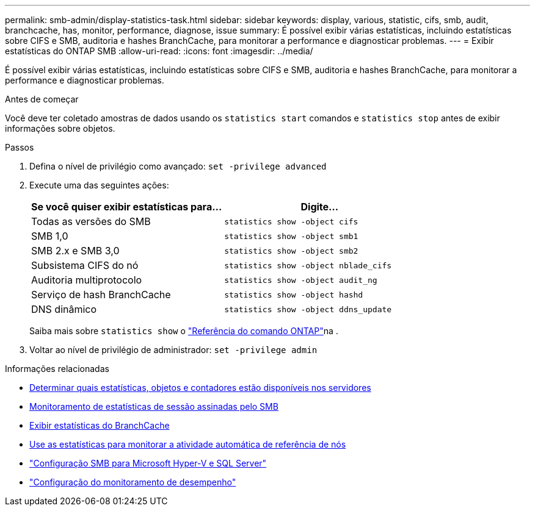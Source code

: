 ---
permalink: smb-admin/display-statistics-task.html 
sidebar: sidebar 
keywords: display, various, statistic, cifs, smb, audit, branchcache, has, monitor, performance, diagnose, issue 
summary: É possível exibir várias estatísticas, incluindo estatísticas sobre CIFS e SMB, auditoria e hashes BranchCache, para monitorar a performance e diagnosticar problemas. 
---
= Exibir estatísticas do ONTAP SMB
:allow-uri-read: 
:icons: font
:imagesdir: ../media/


[role="lead"]
É possível exibir várias estatísticas, incluindo estatísticas sobre CIFS e SMB, auditoria e hashes BranchCache, para monitorar a performance e diagnosticar problemas.

.Antes de começar
Você deve ter coletado amostras de dados usando os `statistics start` comandos e `statistics stop` antes de exibir informações sobre objetos.

.Passos
. Defina o nível de privilégio como avançado: `set -privilege advanced`
. Execute uma das seguintes ações:
+
|===
| Se você quiser exibir estatísticas para... | Digite... 


 a| 
Todas as versões do SMB
 a| 
`statistics show -object cifs`



 a| 
SMB 1,0
 a| 
`statistics show -object smb1`



 a| 
SMB 2.x e SMB 3,0
 a| 
`statistics show -object smb2`



 a| 
Subsistema CIFS do nó
 a| 
`statistics show -object nblade_cifs`



 a| 
Auditoria multiprotocolo
 a| 
`statistics show -object audit_ng`



 a| 
Serviço de hash BranchCache
 a| 
`statistics show -object hashd`



 a| 
DNS dinâmico
 a| 
`statistics show -object ddns_update`

|===
+
Saiba mais sobre `statistics show` o link:https://docs.netapp.com/us-en/ontap-cli/statistics-show.html["Referência do comando ONTAP"^]na .

. Voltar ao nível de privilégio de administrador: `set -privilege admin`


.Informações relacionadas
* xref:determine-statistics-objects-counters-available-task.adoc[Determinar quais estatísticas, objetos e contadores estão disponíveis nos servidores]
* xref:monitor-signed-session-statistics-task.adoc[Monitoramento de estatísticas de sessão assinadas pelo SMB]
* xref:display-branchcache-statistics-task.adoc[Exibir estatísticas do BranchCache]
* xref:statistics-monitor-automatic-node-referral-task.adoc[Use as estatísticas para monitorar a atividade automática de referência de nós]
* link:../smb-hyper-v-sql/index.html["Configuração SMB para Microsoft Hyper-V e SQL Server"]
* link:../performance-config/index.html["Configuração do monitoramento de desempenho"]

